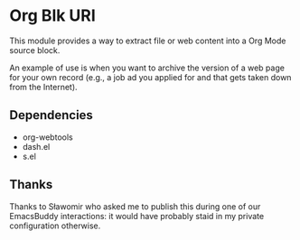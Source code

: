 * Org Blk URI
:PROPERTIES:
:CREATED:  [2023-05-24 Wed 16:39]
:ID:       2a41eeb6-774b-4d1e-a652-81bbf2e46be4
:END:

This module provides a way to extract file or web content into a Org
Mode source block.

[[file:example.gif]]

An example of use is when you want to archive the version of a web
page for your own record (e.g., a job ad you applied for and that gets
taken down from the Internet).

** Dependencies
:PROPERTIES:
:CREATED:  [2023-05-24 Wed 16:42]
:ID:       427688bd-338c-48a0-975a-d23acb464c7b
:END:

- org-webtools
- dash.el
- s.el

** Thanks
:PROPERTIES:
:CREATED:  [2023-05-24 Wed 16:43]
:ID:       9a3cc013-fcfb-4960-b84b-034373248faa
:END:

Thanks to Sławomir who asked me to publish this during one of our
EmacsBuddy interactions: it would have probably staid in my private
configuration otherwise.
